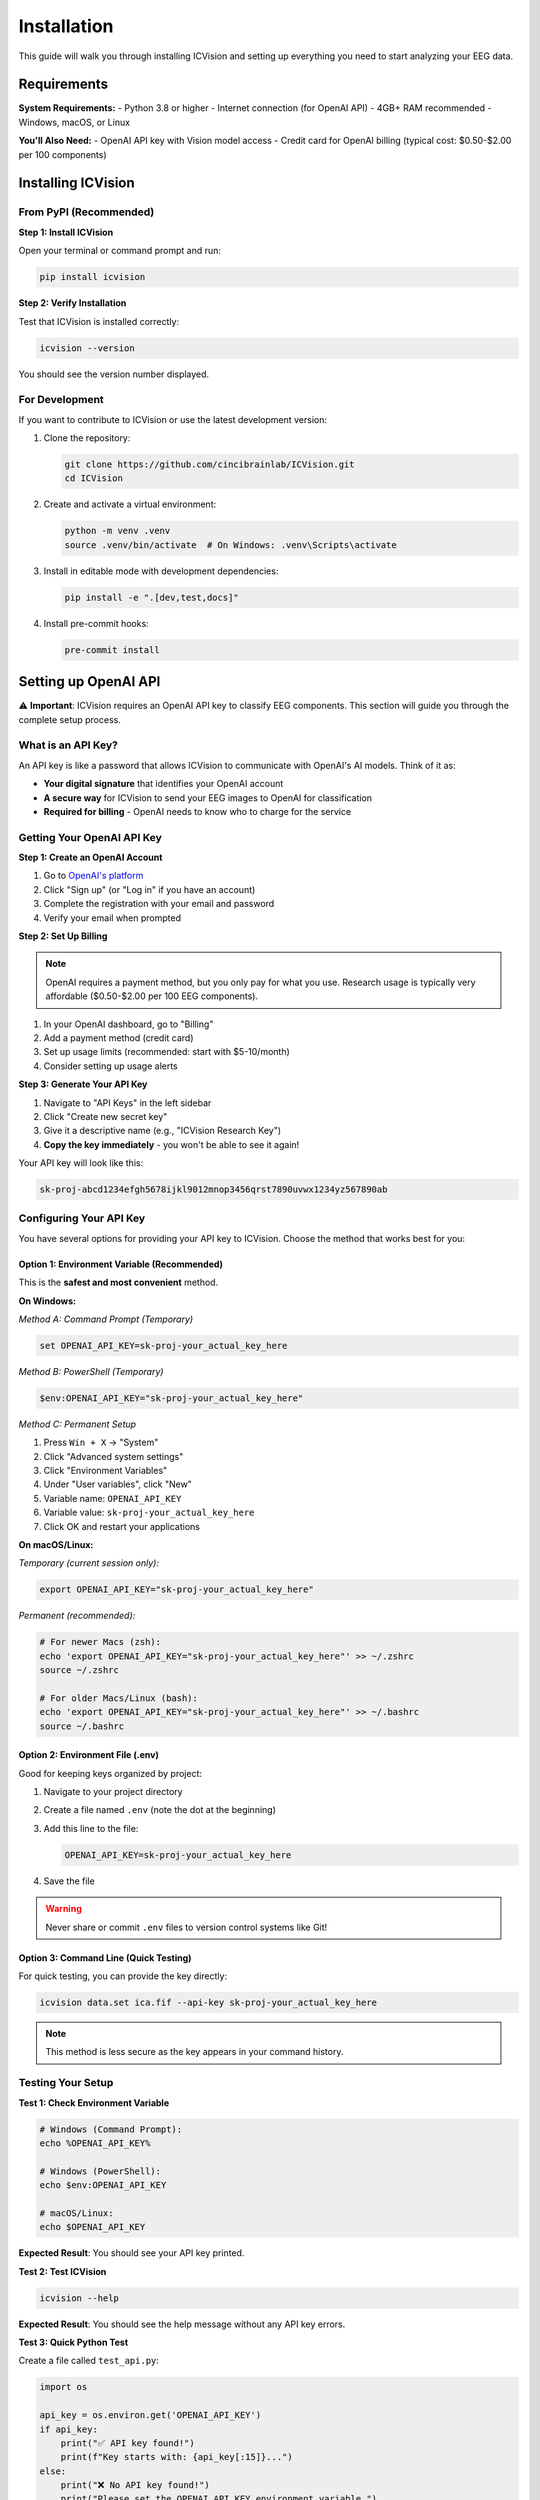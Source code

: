 Installation
============

This guide will walk you through installing ICVision and setting up everything you need to start analyzing your EEG data.

Requirements
------------

**System Requirements:**
- Python 3.8 or higher
- Internet connection (for OpenAI API)
- 4GB+ RAM recommended
- Windows, macOS, or Linux

**You'll Also Need:**
- OpenAI API key with Vision model access
- Credit card for OpenAI billing (typical cost: $0.50-$2.00 per 100 components)

Installing ICVision
-------------------

From PyPI (Recommended)
~~~~~~~~~~~~~~~~~~~~~~

**Step 1: Install ICVision**

Open your terminal or command prompt and run:

.. code-block:: bash

   pip install icvision

**Step 2: Verify Installation**

Test that ICVision is installed correctly:

.. code-block:: bash

   icvision --version

You should see the version number displayed.

For Development
~~~~~~~~~~~~~~~

If you want to contribute to ICVision or use the latest development version:

1. Clone the repository:

   .. code-block:: bash

      git clone https://github.com/cincibrainlab/ICVision.git
      cd ICVision

2. Create and activate a virtual environment:

   .. code-block:: bash

      python -m venv .venv
      source .venv/bin/activate  # On Windows: .venv\Scripts\activate

3. Install in editable mode with development dependencies:

   .. code-block:: bash

      pip install -e ".[dev,test,docs]"

4. Install pre-commit hooks:

   .. code-block:: bash

      pre-commit install

Setting up OpenAI API
---------------------

⚠️ **Important**: ICVision requires an OpenAI API key to classify EEG components. This section will guide you through the complete setup process.

What is an API Key?
~~~~~~~~~~~~~~~~~~

An API key is like a password that allows ICVision to communicate with OpenAI's AI models. Think of it as:

- **Your digital signature** that identifies your OpenAI account
- **A secure way** for ICVision to send your EEG images to OpenAI for classification
- **Required for billing** - OpenAI needs to know who to charge for the service

Getting Your OpenAI API Key
~~~~~~~~~~~~~~~~~~~~~~~~~~~

**Step 1: Create an OpenAI Account**

1. Go to `OpenAI's platform <https://platform.openai.com/>`_
2. Click "Sign up" (or "Log in" if you have an account)
3. Complete the registration with your email and password
4. Verify your email when prompted

**Step 2: Set Up Billing**

.. note::
   OpenAI requires a payment method, but you only pay for what you use. Research usage is typically very affordable ($0.50-$2.00 per 100 EEG components).

1. In your OpenAI dashboard, go to "Billing"
2. Add a payment method (credit card)
3. Set up usage limits (recommended: start with $5-10/month)
4. Consider setting up usage alerts

**Step 3: Generate Your API Key**

1. Navigate to "API Keys" in the left sidebar
2. Click "Create new secret key"
3. Give it a descriptive name (e.g., "ICVision Research Key")
4. **Copy the key immediately** - you won't be able to see it again!

Your API key will look like this:

.. code-block:: text

   sk-proj-abcd1234efgh5678ijkl9012mnop3456qrst7890uvwx1234yz567890ab

Configuring Your API Key
~~~~~~~~~~~~~~~~~~~~~~~~

You have several options for providing your API key to ICVision. Choose the method that works best for you:

Option 1: Environment Variable (Recommended)
^^^^^^^^^^^^^^^^^^^^^^^^^^^^^^^^^^^^^^^^^^^^

This is the **safest and most convenient** method.

**On Windows:**

*Method A: Command Prompt (Temporary)*

.. code-block:: cmd

   set OPENAI_API_KEY=sk-proj-your_actual_key_here

*Method B: PowerShell (Temporary)*

.. code-block:: powershell

   $env:OPENAI_API_KEY="sk-proj-your_actual_key_here"

*Method C: Permanent Setup*

1. Press ``Win + X`` → "System"
2. Click "Advanced system settings"
3. Click "Environment Variables"
4. Under "User variables", click "New"
5. Variable name: ``OPENAI_API_KEY``
6. Variable value: ``sk-proj-your_actual_key_here``
7. Click OK and restart your applications

**On macOS/Linux:**

*Temporary (current session only):*

.. code-block:: bash

   export OPENAI_API_KEY="sk-proj-your_actual_key_here"

*Permanent (recommended):*

.. code-block:: bash

   # For newer Macs (zsh):
   echo 'export OPENAI_API_KEY="sk-proj-your_actual_key_here"' >> ~/.zshrc
   source ~/.zshrc

   # For older Macs/Linux (bash):
   echo 'export OPENAI_API_KEY="sk-proj-your_actual_key_here"' >> ~/.bashrc
   source ~/.bashrc

Option 2: Environment File (.env)
^^^^^^^^^^^^^^^^^^^^^^^^^^^^^^^^^

Good for keeping keys organized by project:

1. Navigate to your project directory
2. Create a file named ``.env`` (note the dot at the beginning)
3. Add this line to the file:

   .. code-block:: text

      OPENAI_API_KEY=sk-proj-your_actual_key_here

4. Save the file

.. warning::
   Never share or commit ``.env`` files to version control systems like Git!

Option 3: Command Line (Quick Testing)
^^^^^^^^^^^^^^^^^^^^^^^^^^^^^^^^^^^^^^

For quick testing, you can provide the key directly:

.. code-block:: bash

   icvision data.set ica.fif --api-key sk-proj-your_actual_key_here

.. note::
   This method is less secure as the key appears in your command history.

Testing Your Setup
~~~~~~~~~~~~~~~~~~

**Test 1: Check Environment Variable**

.. code-block:: bash

   # Windows (Command Prompt):
   echo %OPENAI_API_KEY%

   # Windows (PowerShell):
   echo $env:OPENAI_API_KEY

   # macOS/Linux:
   echo $OPENAI_API_KEY

**Expected Result**: You should see your API key printed.

**Test 2: Test ICVision**

.. code-block:: bash

   icvision --help

**Expected Result**: You should see the help message without any API key errors.

**Test 3: Quick Python Test**

Create a file called ``test_api.py``:

.. code-block:: python

   import os

   api_key = os.environ.get('OPENAI_API_KEY')
   if api_key:
       print("✅ API key found!")
       print(f"Key starts with: {api_key[:15]}...")
   else:
       print("❌ No API key found!")
       print("Please set the OPENAI_API_KEY environment variable.")

Run it:

.. code-block:: bash

   python test_api.py

Verifying Installation
---------------------

Complete Installation Test
~~~~~~~~~~~~~~~~~~~~~~~~~

Run this comprehensive test to make sure everything is working:

.. code-block:: bash

   # 1. Check ICVision is installed
   icvision --version

   # 2. Check API key is configured
   icvision --help

   # 3. Check Python environment
   python -c "import icvision; print('ICVision imported successfully!')"

**Expected Results:**
- Version number is displayed
- Help text appears without API errors
- Python import succeeds

Testing with Sample Data
~~~~~~~~~~~~~~~~~~~~~~~

If you have EEG data ready, try a quick test:

.. code-block:: bash

   # Replace with your actual file paths
   icvision /path/to/your_raw_data.set /path/to/your_ica_data.fif --output-dir test_results/

This will:
- Create a ``test_results/`` directory
- Process your data and save results
- Generate a PDF report
- Confirm everything is working end-to-end

Common Issues and Solutions
---------------------------

"No API key found" Error
~~~~~~~~~~~~~~~~~~~~~~~~

**Problem**: ICVision can't find your API key.

**Solutions**:

1. **Check the variable name**: Must be exactly ``OPENAI_API_KEY`` (all capitals)
2. **Restart your terminal/application** after setting the environment variable
3. **Verify it's set correctly**:
   
   .. code-block:: bash
   
      # Check if the key is there
      echo $OPENAI_API_KEY  # macOS/Linux
      echo %OPENAI_API_KEY%  # Windows

4. **Try the direct method** as a test:
   
   .. code-block:: bash
   
      icvision data.set ica.fif --api-key YOUR_ACTUAL_KEY

"Invalid API key" Error
~~~~~~~~~~~~~~~~~~~~~~~

**Problem**: OpenAI rejects your API key.

**Solutions**:

1. **Check for extra spaces** before/after your key
2. **Regenerate the key** in your OpenAI dashboard
3. **Verify your OpenAI account** is active and has billing set up
4. **Make sure you copied the full key** (they're quite long!)

"Permission denied" or "pip install fails"
~~~~~~~~~~~~~~~~~~~~~~~~~~~~~~~~~~~~~~~~~~

**Problem**: Installation fails due to permissions.

**Solutions**:

1. **Use a virtual environment** (recommended):
   
   .. code-block:: bash
   
      python -m venv icvision_env
      source icvision_env/bin/activate  # macOS/Linux
      icvision_env\Scripts\activate     # Windows
      pip install icvision

2. **Use user installation**:
   
   .. code-block:: bash
   
      pip install --user icvision

3. **Update pip first**:
   
   .. code-block:: bash
   
      pip install --upgrade pip
      pip install icvision

Python Version Issues
~~~~~~~~~~~~~~~~~~~~

**Problem**: ICVision doesn't work with your Python version.

**Solutions**:

1. **Check your Python version**:
   
   .. code-block:: bash
   
      python --version

2. **Use Python 3.8 or higher**. If you have an older version:
   
   - **Install a newer Python** from `python.org <https://python.org>`_
   - **Use conda** if you're in a scientific environment:
     
     .. code-block:: bash
     
        conda create -n icvision python=3.11
        conda activate icvision
        pip install icvision

Cost and Usage Management
-------------------------

Understanding Costs
~~~~~~~~~~~~~~~~~~

**Typical Costs**:
- Processing 100 EEG components: $0.50-$2.00
- Depends on model used and image complexity
- You only pay for what you use

**Cost-Saving Tips**:
- Start with smaller datasets to test
- Use ``gpt-4-vision-preview`` for testing (cheaper than ``gpt-4.1``)
- Set usage limits in your OpenAI account

**Monitoring Usage**:
1. Check your OpenAI dashboard regularly
2. Set up usage alerts
3. Review monthly bills

Recommended Settings for Researchers
~~~~~~~~~~~~~~~~~~~~~~~~~~~~~~~~~~~

**For Initial Testing**:

.. code-block:: bash

   icvision data.set ica.fif \
       --model gpt-4-vision-preview \
       --batch-size 5 \
       --confidence-threshold 0.9

**For Production Analysis**:

.. code-block:: bash

   icvision data.set ica.fif \
       --model gpt-4.1 \
       --batch-size 10 \
       --confidence-threshold 0.8 \
       --generate-report

Need More Help?
--------------

**For detailed API setup**: See the `API Setup Guide <../API_SETUP_GUIDE.md>`_ for step-by-step instructions with troubleshooting.

**For ICVision issues**: 
- Check the `GitHub Issues <https://github.com/cincibrainlab/ICVision/issues>`_
- Read the documentation at `cincibrainlab.github.io/ICVision <https://cincibrainlab.github.io/ICVision/>`_

**For OpenAI issues**:
- OpenAI Help Center: https://help.openai.com/
- OpenAI Status Page: https://status.openai.com/

**Remember**: The setup might seem complex at first, but once configured, ICVision will work seamlessly for all your EEG analyses! 🚀